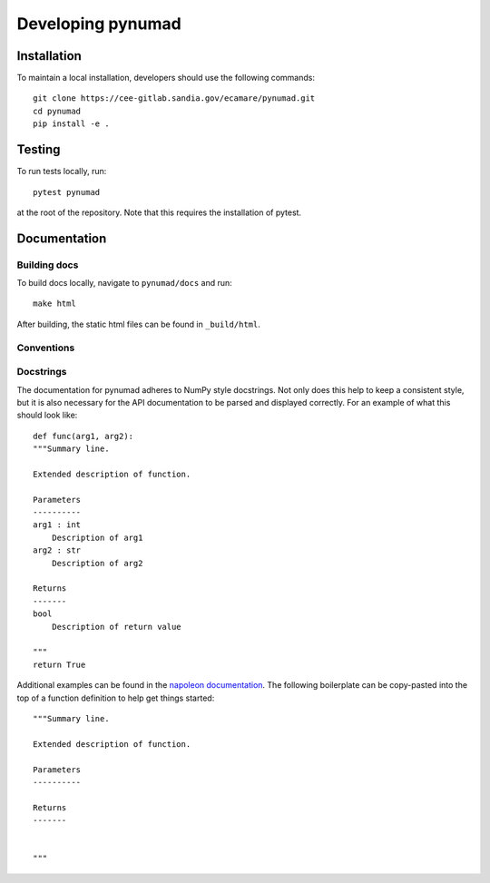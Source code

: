 .. _developer:

Developing pynumad
=====================

Installation
------------

To maintain a local installation, developers should use the following commands::
    
    git clone https://cee-gitlab.sandia.gov/ecamare/pynumad.git
    cd pynumad
    pip install -e .

Testing
-------
To run tests locally, run::

    pytest pynumad

at the root of the repository. Note that this requires the installation
of pytest.


Documentation
------------------

Building docs
^^^^^^^^^^^^^^^

To build docs locally, navigate to ``pynumad/docs`` and run::

    make html

After building, the static html files can be found in ``_build/html``.

Conventions
^^^^^^^^^^^^

Docstrings
^^^^^^^^^^^

The documentation for pynumad adheres to NumPy style docstrings. Not only does this
help to keep a consistent style, but it is also necessary for the API documentation
to be parsed and displayed correctly. For an example of what this should look like::

    def func(arg1, arg2):
    """Summary line.

    Extended description of function.

    Parameters
    ----------
    arg1 : int
        Description of arg1
    arg2 : str
        Description of arg2

    Returns
    -------
    bool
        Description of return value

    """
    return True

Additional examples can be found in the 
`napoleon documentation <https://sphinxcontrib-napoleon.readthedocs.io/en/latest/example_numpy.html>`_.
The following boilerplate can be copy-pasted into the top of a function definition
to help get things started::

    """Summary line.

    Extended description of function.

    Parameters
    ----------

    Returns
    -------


    """